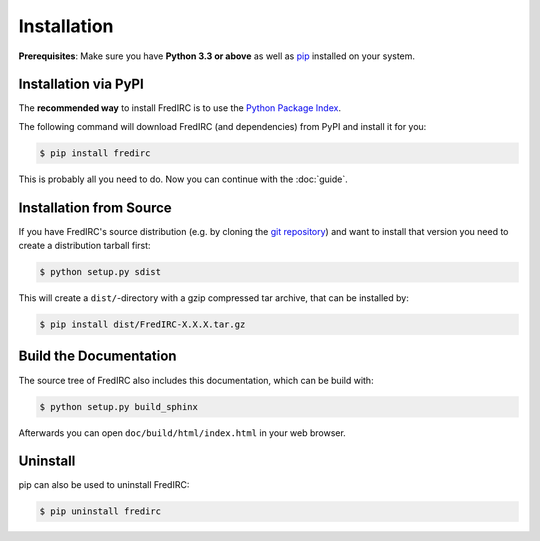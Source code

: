 Installation
============

**Prerequisites**: Make sure you have **Python 3.3 or above** as well as
`pip <https://pip.pypa.io>`_ installed on your system.

Installation via PyPI
----------------------

The **recommended way** to install FredIRC is to use the
`Python Package Index <https://pypi.python.org>`_.

The following command will download FredIRC (and dependencies) from
PyPI and install it for you:

.. code-block:: bash

    $ pip install fredirc

This is probably all you need to do. Now you can continue with the :doc:`guide`.

Installation from Source
------------------------

If you have FredIRC's source distribution (e.g. by cloning the
`git repository <https://github.com/worblehat/FredIRC>`_) and want to install
that version you need to create a distribution tarball first:

.. code-block:: bash

    $ python setup.py sdist

This will create a ``dist/``-directory with a gzip compressed tar archive, that
can be installed by:

.. code-block:: bash

    $ pip install dist/FredIRC-X.X.X.tar.gz

Build the Documentation
-------------------

The source tree of FredIRC also includes this documentation, which can be build
with:

.. code-block:: bash

    $ python setup.py build_sphinx

Afterwards you can open ``doc/build/html/index.html`` in your web browser.

Uninstall
---------

pip can also be used to uninstall FredIRC:

.. code-block:: bash

    $ pip uninstall fredirc

